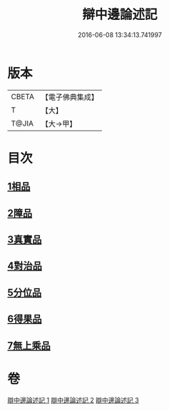#+TITLE: 辯中邊論述記 
#+DATE: 2016-06-08 13:34:13.741997

* 版本
 |     CBETA|【電子佛典集成】|
 |         T|【大】     |
 |     T@JIA|【大→甲】   |

* 目次
** [[file:KR6n0075_001.txt::001-0001b3][1相品]]
** [[file:KR6n0075_001.txt::001-0009c17][2障品]]
** [[file:KR6n0075_002.txt::002-0015b26][3真實品]]
** [[file:KR6n0075_002.txt::002-0022a7][4對治品]]
** [[file:KR6n0075_002.txt::002-0026b10][5分位品]]
** [[file:KR6n0075_002.txt::002-0027b18][6得果品]]
** [[file:KR6n0075_002.txt::002-0028c3][7無上乘品]]

* 卷
[[file:KR6n0075_001.txt][辯中邊論述記 1]]
[[file:KR6n0075_002.txt][辯中邊論述記 2]]
[[file:KR6n0075_003.txt][辯中邊論述記 3]]

